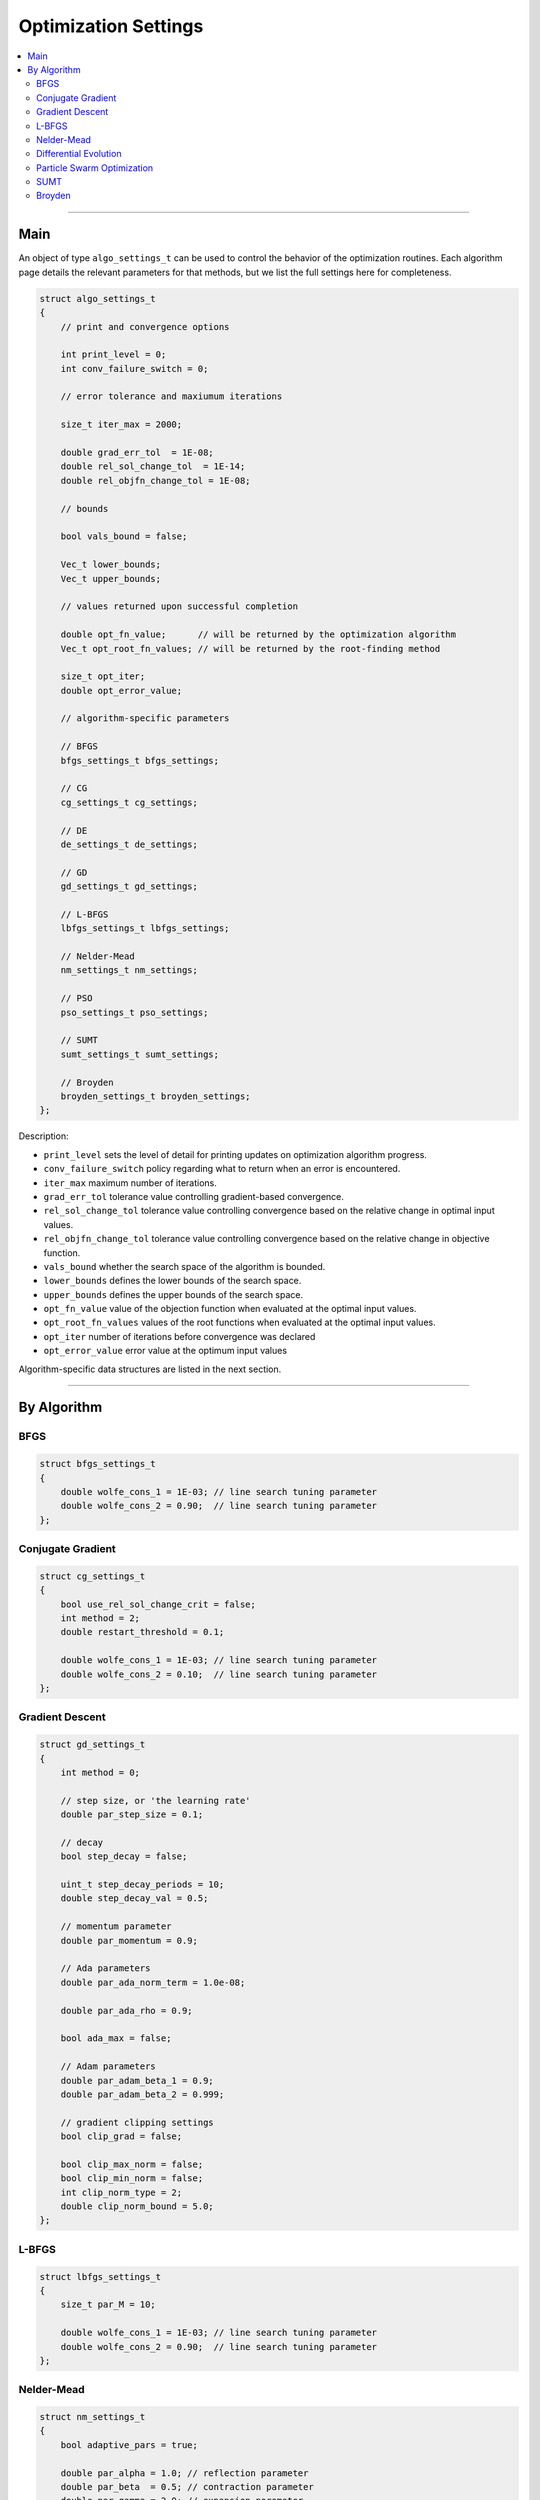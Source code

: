 .. Copyright (c) 2016-2020 Keith O'Hara

   Distributed under the terms of the Apache License, Version 2.0.

   The full license is in the file LICENSE, distributed with this software.

Optimization Settings
=====================

.. contents:: :local:

----

Main
----

An object of type ``algo_settings_t`` can be used to control the behavior of the optimization routines. Each algorithm page details the relevant parameters for that methods, but we list the full settings here for completeness.

.. code:: cpp

    struct algo_settings_t
    {
        // print and convergence options

        int print_level = 0;
        int conv_failure_switch = 0;

        // error tolerance and maxiumum iterations

        size_t iter_max = 2000;

        double grad_err_tol  = 1E-08;
        double rel_sol_change_tol  = 1E-14;
        double rel_objfn_change_tol = 1E-08;

        // bounds

        bool vals_bound = false;
        
        Vec_t lower_bounds;
        Vec_t upper_bounds;

        // values returned upon successful completion

        double opt_fn_value;      // will be returned by the optimization algorithm
        Vec_t opt_root_fn_values; // will be returned by the root-finding method

        size_t opt_iter;
        double opt_error_value;

        // algorithm-specific parameters

        // BFGS
        bfgs_settings_t bfgs_settings;

        // CG
        cg_settings_t cg_settings;

        // DE
        de_settings_t de_settings;

        // GD
        gd_settings_t gd_settings;

        // L-BFGS
        lbfgs_settings_t lbfgs_settings;

        // Nelder-Mead
        nm_settings_t nm_settings;

        // PSO
        pso_settings_t pso_settings;

        // SUMT
        sumt_settings_t sumt_settings;

        // Broyden
        broyden_settings_t broyden_settings;
    };


Description:

- ``print_level`` sets the level of detail for printing updates on optimization algorithm progress.

- ``conv_failure_switch`` policy regarding what to return when an error is encountered.

- ``iter_max`` maximum number of iterations.

- ``grad_err_tol`` tolerance value controlling gradient-based convergence.

- ``rel_sol_change_tol`` tolerance value controlling convergence based on the relative change in optimal input values.

- ``rel_objfn_change_tol`` tolerance value controlling convergence based on the relative change in objective function.

- ``vals_bound`` whether the search space of the algorithm is bounded.

- ``lower_bounds`` defines the lower bounds of the search space.

- ``upper_bounds`` defines the upper bounds of the search space.

- ``opt_fn_value`` value of the objection function when evaluated at the optimal input values.

- ``opt_root_fn_values`` values of the root functions when evaluated at the optimal input values.

- ``opt_iter`` number of iterations before convergence was declared

- ``opt_error_value`` error value at the optimum input values

Algorithm-specific data structures are listed in the next section.

----

By Algorithm
------------

BFGS
~~~~

.. code:: cpp

    struct bfgs_settings_t
    {
        double wolfe_cons_1 = 1E-03; // line search tuning parameter
        double wolfe_cons_2 = 0.90;  // line search tuning parameter
    };


Conjugate Gradient
~~~~~~~~~~~~~~~~~~

.. code:: cpp

    struct cg_settings_t
    {
        bool use_rel_sol_change_crit = false;
        int method = 2;
        double restart_threshold = 0.1;

        double wolfe_cons_1 = 1E-03; // line search tuning parameter
        double wolfe_cons_2 = 0.10;  // line search tuning parameter
    };


Gradient Descent
~~~~~~~~~~~~~~~~

.. code:: cpp

    struct gd_settings_t
    {
        int method = 0;

        // step size, or 'the learning rate'
        double par_step_size = 0.1;

        // decay
        bool step_decay = false;

        uint_t step_decay_periods = 10;
        double step_decay_val = 0.5;

        // momentum parameter
        double par_momentum = 0.9;

        // Ada parameters
        double par_ada_norm_term = 1.0e-08;

        double par_ada_rho = 0.9;

        bool ada_max = false;

        // Adam parameters
        double par_adam_beta_1 = 0.9;
        double par_adam_beta_2 = 0.999;

        // gradient clipping settings
        bool clip_grad = false;
        
        bool clip_max_norm = false;
        bool clip_min_norm = false;
        int clip_norm_type = 2;
        double clip_norm_bound = 5.0;
    };


L-BFGS
~~~~~~

.. code:: cpp

    struct lbfgs_settings_t
    {
        size_t par_M = 10;

        double wolfe_cons_1 = 1E-03; // line search tuning parameter
        double wolfe_cons_2 = 0.90;  // line search tuning parameter
    };


Nelder-Mead
~~~~~~~~~~~

.. code:: cpp

    struct nm_settings_t
    {
        bool adaptive_pars = true;

        double par_alpha = 1.0; // reflection parameter
        double par_beta  = 0.5; // contraction parameter
        double par_gamma = 2.0; // expansion parameter
        double par_delta = 0.5; // shrinkage parameter
    };


Differential Evolution
~~~~~~~~~~~~~~~~~~~~~~

.. code:: cpp

    struct de_settings_t
    {
        size_t n_pop = 200;
        size_t n_pop_best = 6;
        size_t n_gen = 1000;

        int mutation_method = 1; // 1 = rand; 2 = best

        size_t check_freq = (size_t)-1;

        double par_F = 0.8;
        double par_CR = 0.9;
        
        // DE-PRMM specific

        int pmax = 4;
        size_t max_fn_eval = 100000;

        double par_F_l = 0.1;
        double par_F_u = 1.0;

        double par_tau_F  = 0.1;
        double par_tau_CR = 0.1;

        double par_d_eps = 0.5;

        // initial vals

        Vec_t initial_lb; // this will default to -0.5
        Vec_t initial_ub; // this will default to  0.5

        //

        bool return_population_mat = false;
        Mat_t population_mat; // n_pop x n_vals
    };


Particle Swarm Optimization
~~~~~~~~~~~~~~~~~~~~~~~~~~~

.. code:: cpp

    struct pso_settings_t
    {
        bool center_particle = true;

        size_t n_pop = 100;
        size_t n_gen = 1000;

        int inertia_method = 1; // 1 for linear decreasing between w_min and w_max; 2 for dampening

        size_t check_freq = (size_t)-1;

        double par_initial_w = 1.0;
        double par_w_damp = 0.99;

        double par_w_min = 0.10;
        double par_w_max = 0.99;

        int velocity_method = 1; // 1 for fixed; 2 for linear

        double par_c_cog = 2.0;
        double par_c_soc = 2.0;

        double par_initial_c_cog = 2.5;
        double par_final_c_cog   = 0.5;
        double par_initial_c_soc = 0.5;
        double par_final_c_soc   = 2.5;

        Vec_t initial_lb; // this will default to -0.5
        Vec_t initial_ub; // this will default to  0.5

        //

        bool return_position_mat = false;
        Mat_t position_mat; // n_pop x n_vals
    };


SUMT
~~~~

.. code:: cpp

    struct sumt_settings_t
    {
        double par_eta = 10.0;
    };


Broyden
~~~~~~~

.. code:: cpp

    struct broyden_settings_t
    {
        double par_rho = 0.9;
        double par_sigma_1 = 0.001;
        double par_sigma_2 = 0.001;
    };

